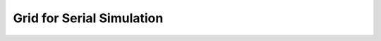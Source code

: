 .. _manual-grid-serial:

############################
 Grid for Serial Simulation
############################
